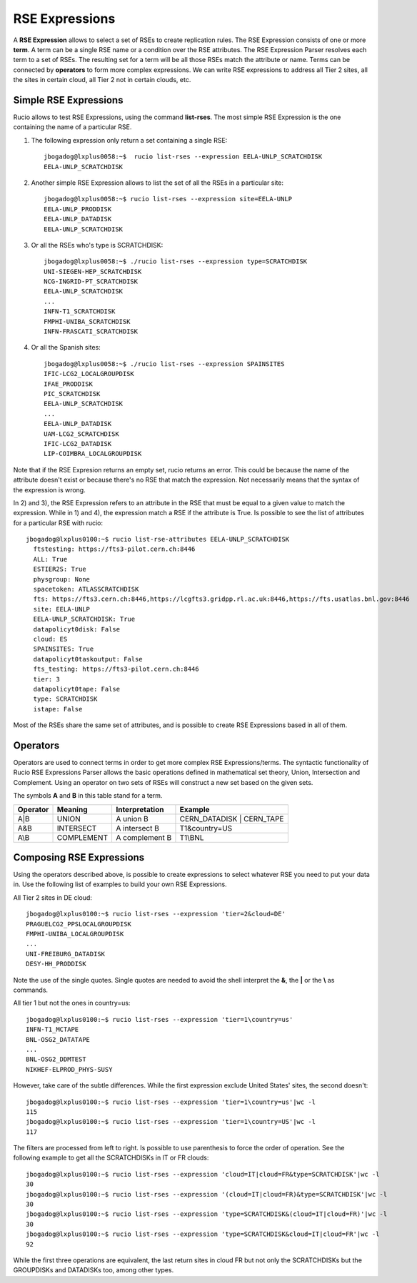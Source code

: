 ---------------
RSE Expressions
---------------

A **RSE Expression** allows to select a set of RSEs to create replication rules.
The RSE Expression consists of one or more **term**. A term can be a single RSE name or a condition over the RSE attributes.
The RSE Expression Parser resolves each term to a set of RSEs. The resulting set for a term will be all those RSEs match the attribute or name.
Terms can be connected by **operators** to form more complex expressions.
We can write RSE expressions to address all Tier 2 sites, all the sites in certain cloud, all Tier 2 not in certain clouds, etc.

^^^^^^^^^^^^^^^^^^^^^^
Simple RSE Expressions
^^^^^^^^^^^^^^^^^^^^^^
Rucio allows to test RSE Expressions, using the command **list-rses**. The most simple RSE Expression is the one containing the name of a particular RSE.

1) The following expression only return a set containing a single RSE::

    jbogadog@lxplus0058:~$  rucio list-rses --expression EELA-UNLP_SCRATCHDISK
    EELA-UNLP_SCRATCHDISK

2) Another simple RSE Expression allows to list the set of all the RSEs in a particular site::

    jbogadog@lxplus0058:~$ rucio list-rses --expression site=EELA-UNLP
    EELA-UNLP_PRODDISK
    EELA-UNLP_DATADISK
    EELA-UNLP_SCRATCHDISK

3) Or all the RSEs who's type is SCRATCHDISK::

    jbogadog@lxplus0058:~$ ./rucio list-rses --expression type=SCRATCHDISK
    UNI-SIEGEN-HEP_SCRATCHDISK
    NCG-INGRID-PT_SCRATCHDISK
    EELA-UNLP_SCRATCHDISK
    ...
    INFN-T1_SCRATCHDISK
    FMPHI-UNIBA_SCRATCHDISK
    INFN-FRASCATI_SCRATCHDISK

4) Or all the Spanish sites::

    jbogadog@lxplus0058:~$ ./rucio list-rses --expression SPAINSITES
    IFIC-LCG2_LOCALGROUPDISK
    IFAE_PRODDISK
    PIC_SCRATCHDISK
    EELA-UNLP_SCRATCHDISK
    ...
    EELA-UNLP_DATADISK
    UAM-LCG2_SCRATCHDISK
    IFIC-LCG2_DATADISK
    LIP-COIMBRA_LOCALGROUPDISK


Note that if the RSE Expresion returns an empty set, rucio returns an error. This could be because the name of the attribute doesn't exist or because there's no RSE that match the expression. Not necessarily means that the syntax of the expression is wrong.

In 2) and 3), the RSE Expression refers to an attribute in the RSE that must be equal to a given value to match the expression.
While in 1) and 4), the expression match a RSE if the attribute is True. Is possible to see the list of attributes for a particular RSE with rucio::

  jbogadog@lxplus0100:~$ rucio list-rse-attributes EELA-UNLP_SCRATCHDISK
    ftstesting: https://fts3-pilot.cern.ch:8446
    ALL: True
    ESTIER2S: True
    physgroup: None
    spacetoken: ATLASSCRATCHDISK
    fts: https://fts3.cern.ch:8446,https://lcgfts3.gridpp.rl.ac.uk:8446,https://fts.usatlas.bnl.gov:8446
    site: EELA-UNLP
    EELA-UNLP_SCRATCHDISK: True
    datapolicyt0disk: False
    cloud: ES
    SPAINSITES: True
    datapolicyt0taskoutput: False
    fts_testing: https://fts3-pilot.cern.ch:8446
    tier: 3
    datapolicyt0tape: False
    type: SCRATCHDISK
    istape: False

Most of the RSEs share the same set of attributes, and is possible to create RSE Expressions based in all of them.

^^^^^^^^^
Operators
^^^^^^^^^

Operators are used to connect terms in order to get more complex RSE Expressions/terms.
The syntactic functionality of Rucio RSE Expressions Parser allows the basic operations defined in
mathematical set theory, Union, Intersection and Complement.
Using an operator on two sets of RSEs will construct a new set based on the given sets.

The symbols **A** and **B** in this table stand for a term.

========  ==========  ==============  =========================
Operator  Meaning     Interpretation  Example
========  ==========  ==============  =========================
A|B       UNION       A union B       CERN_DATADISK | CERN_TAPE
A&B       INTERSECT   A intersect B   T1&country=US
A\\B      COMPLEMENT  A complement B  T1\\BNL
========  ==========  ==============  =========================


^^^^^^^^^^^^^^^^^^^^^^^^^
Composing RSE Expressions
^^^^^^^^^^^^^^^^^^^^^^^^^

Using the operators described above, is possible to create expressions to select whatever RSE you need to put your data in.
Use the following list of examples to build your own RSE Expressions.

All Tier 2 sites in DE cloud::

    jbogadog@lxplus0100:~$ rucio list-rses --expression 'tier=2&cloud=DE'
    PRAGUELCG2_PPSLOCALGROUPDISK
    FMPHI-UNIBA_LOCALGROUPDISK
    ...
    UNI-FREIBURG_DATADISK
    DESY-HH_PRODDISK

Note the use of the single quotes. Single quotes are needed to avoid the shell interpret the **&**, the **|** or the **\\** as commands.

All tier 1 but not the ones in country=us::

    jbogadog@lxplus0100:~$ rucio list-rses --expression 'tier=1\country=us'
    INFN-T1_MCTAPE
    BNL-OSG2_DATATAPE
    ...
    BNL-OSG2_DDMTEST
    NIKHEF-ELPROD_PHYS-SUSY

However, take care of the subtle differences. While the first expression exclude United States' sites, the second doesn't::

    jbogadog@lxplus0100:~$ rucio list-rses --expression 'tier=1\country=us'|wc -l
    115
    jbogadog@lxplus0100:~$ rucio list-rses --expression 'tier=1\country=US'|wc -l
    117

The filters are processed from left to right. Is possible to use parenthesis to force the order of operation.
See the following example to get all the SCRATCHDISKs in IT or FR clouds::

    jbogadog@lxplus0100:~$ rucio list-rses --expression 'cloud=IT|cloud=FR&type=SCRATCHDISK'|wc -l
    30
    jbogadog@lxplus0100:~$ rucio list-rses --expression '(cloud=IT|cloud=FR)&type=SCRATCHDISK'|wc -l
    30
    jbogadog@lxplus0100:~$ rucio list-rses --expression 'type=SCRATCHDISK&(cloud=IT|cloud=FR)'|wc -l
    30
    jbogadog@lxplus0100:~$ rucio list-rses --expression 'type=SCRATCHDISK&cloud=IT|cloud=FR'|wc -l
    92

While the first three operations are equivalent, the last return sites in cloud FR but not only the SCRATCHDISKs but the GROUPDISKs and DATADISKs too, among other types.



